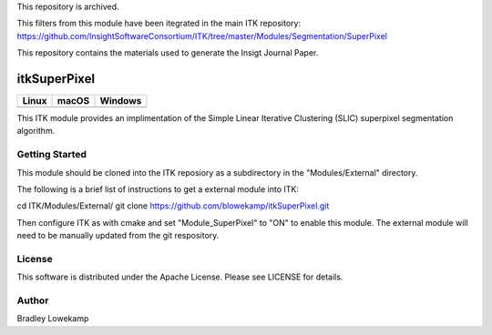 This repository is archived.

This filters from this module have been itegrated in the main ITK repository:
https://github.com/InsightSoftwareConsortium/ITK/tree/master/Modules/Segmentation/SuperPixel

This repository contains the materials used to generate the Insigt Journal Paper.

itkSuperPixel
=================================

.. |CircleCI| image:: https://circleci.com/gh/blowekamp/itkSuperPixel.svg?style=shield
    :target: https://circleci.com/gh/blowekamp/itkSuperPixel

.. |TravisCI| image:: https://travis-ci.org/blowekamp/itkSuperPixel.svg?branch=master
    :target: https://travis-ci.org/blowekamp/itkSuperPixel

.. |AppVeyor| image:: https://img.shields.io/appveyor/ci/blowekamp/itksuperpixel.svg
    :target: https://ci.appveyor.com/project/blowekamp/itksuperpixel

=========== =========== ===========
   Linux      macOS       Windows
=========== =========== ===========
|CircleCI|  |TravisCI|  |AppVeyor|
=========== =========== ===========

This ITK module provides an implimentation of the Simple Linear
Iterative Clustering (SLIC) superpixel segmentation algorithm.


Getting Started
---------------

This module should be cloned into the ITK reposiory as a subdirectory
in the "Modules/External" directory.

The following is a brief list of instructions to get a external module
into ITK:

cd ITK/Modules/External/
git clone https://github.com/blowekamp/itkSuperPixel.git

Then configure ITK as with cmake and set "Module_SuperPixel" to "ON" to
enable this module. The external module will need to be manually
updated from the git respository.


License
-------

This software is distributed under the Apache License. Please see
LICENSE for details.


Author
------


Bradley Lowekamp
